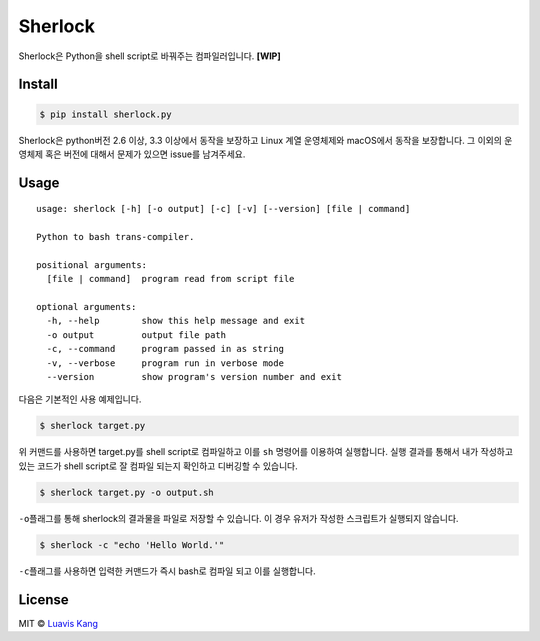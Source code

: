 Sherlock
========

|travis-ci| |Code Climate| |Test Coverage| |Open Source Love|

Sherlock은 Python을 shell script로 바꿔주는 컴파일러입니다. **[WIP]**

Install
-------

.. code:: sh

    $ pip install sherlock.py

Sherlock은 python버전 2.6 이상, 3.3 이상에서 동작을 보장하고 Linux 계열
운영체제와 macOS에서 동작을 보장합니다. 그 이외의 운영체제 혹은 버전에
대해서 문제가 있으면 issue를 남겨주세요.

Usage
-----

::

    usage: sherlock [-h] [-o output] [-c] [-v] [--version] [file | command]

    Python to bash trans-compiler.

    positional arguments:
      [file | command]  program read from script file

    optional arguments:
      -h, --help        show this help message and exit
      -o output         output file path
      -c, --command     program passed in as string
      -v, --verbose     program run in verbose mode
      --version         show program's version number and exit

다음은 기본적인 사용 예제입니다.

.. code:: sh

    $ sherlock target.py

위 커맨드를 사용하면 target.py를 shell script로 컴파일하고 이를 ``sh``
명령어를 이용하여 실행합니다. 실행 결과를 통해서 내가 작성하고 있는
코드가 shell script로 잘 컴파일 되는지 확인하고 디버깅할 수 있습니다.

.. code:: sh

    $ sherlock target.py -o output.sh

``-o``\ 플래그를 통해 sherlock의 결과물을 파일로 저장할 수 있습니다. 이
경우 유저가 작성한 스크립트가 실행되지 않습니다.

.. code:: sh

    $ sherlock -c "echo 'Hello World.'"

``-c``\ 플래그를 사용하면 입력한 커맨드가 즉시 bash로 컴파일 되고 이를
실행합니다.

License
-------

MIT © `Luavis Kang <https://github.com/Luavis>`__

.. |pypi| image:: https://img.shields.io/pypi/v/sherlock.py.svg?style=flat-square
   :target: https://pypi.python.org/pypi/sherlock.py
.. |travis-ci| image:: https://travis-ci.org/Luavis/sherlock.svg?branch=master
   :target: https://travis-ci.org/Luavis/sherlock
.. |Code Climate| image:: https://codeclimate.com/github/Luavis/sherlock/badges/gpa.svg
   :target: https://codeclimate.com/github/Luavis/sherlock
.. |Test Coverage| image:: https://codeclimate.com/github/Luavis/sherlock/badges/coverage.svg
   :target: https://codeclimate.com/github/Luavis/sherlock/coverage
.. |Open Source Love| image:: https://badges.frapsoft.com/os/mit/mit.svg?v=102
   :target: https://github.com/luavis/sherlock/
